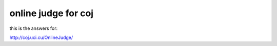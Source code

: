 online judge for coj
=======================================

this is the answers for:

http://coj.uci.cu/OnlineJudge/
